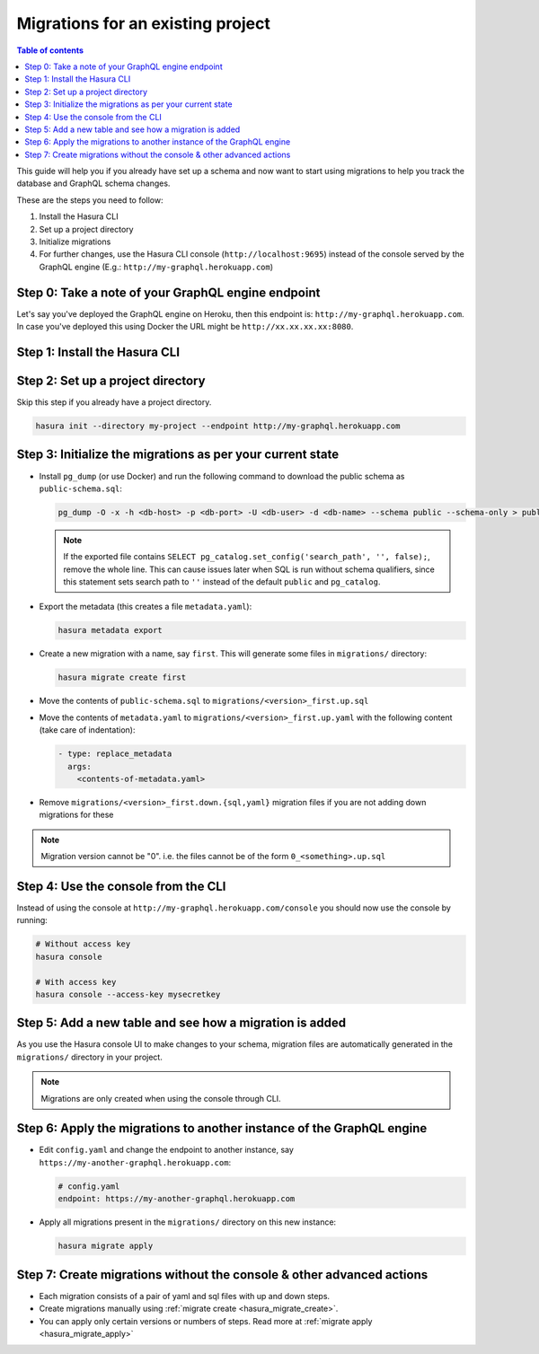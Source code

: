 Migrations for an existing project
==================================

.. contents:: Table of contents
  :backlinks: none
  :depth: 1
  :local:

This guide will help you if you already have set up a schema and now want
to start using migrations to help you track the database and GraphQL schema changes.

These are the steps you need to follow:

#. Install the Hasura CLI
#. Set up a project directory
#. Initialize migrations
#. For further changes, use the Hasura CLI console (``http://localhost:9695``) instead of the console served by the
   GraphQL engine (E.g.: ``http://my-graphql.herokuapp.com``)

Step 0: Take a note of your GraphQL engine endpoint
---------------------------------------------------

Let's say you've deployed the GraphQL engine on Heroku, then this endpoint is: ``http://my-graphql.herokuapp.com``.
In case you've deployed this using Docker the URL might be ``http://xx.xx.xx.xx:8080``.

Step 1: Install the Hasura CLI
------------------------------
.. rst-class:: api_tabs
.. tabs::

   .. tab:: Mac

      In your terminal enter the following command:

      .. code-block:: bash

         curl -L https://cli.hasura.io/install.sh | bash

      This will install the Hasura CLI in ``/usr/local/bin``. You might have to provide
      your ``sudo`` password depending on the permissions of your ``/usr/local/bin`` location.

   .. tab:: Linux

      Open your linux shell and run the following command:

      .. code-block:: bash

         curl -L https://cli.hasura.io/install.sh | bash

      This will install the Hasura CLI tool in ``/usr/local/bin``. You might have to provide
      your ``sudo`` password depending on the permissions of your ``/usr/local/bin`` location.

   .. tab:: Windows

      .. note::

         You should have ``git bash`` installed to use Hasura CLI. Download ``git bash`` using this `link
         <https://git-scm.com/download/win>`_. Also, make sure you install it in ``MinTTY`` mode, instead of Windows'
         default console.

      Download the ``hasura`` installer:

      * `hasura (64-bit Windows installer) <https://cli.hasura.io/install/windows-amd64>`_
      * `hasura (32-bit Windows installer) <https://cli.hasura.io/install/windows-386>`_

      **Note:** Please run the installer as ``Administrator`` to avoid PATH update errors. If you're still
      getting a "command not found" error after installing Hasura CLI, please restart ``git bash``.


Step 2: Set up a project directory
----------------------------------
Skip this step if you already have a project directory.

.. code-block:: bash

  hasura init --directory my-project --endpoint http://my-graphql.herokuapp.com

Step 3: Initialize the migrations as per your current state
-----------------------------------------------------------

- Install ``pg_dump`` (or use Docker) and run the following command to download the public schema as ``public-schema.sql``:

  .. code-block:: bash
  
     pg_dump -O -x -h <db-host> -p <db-port> -U <db-user> -d <db-name> --schema public --schema-only > public-schema.sql

  .. note::

     If the exported file contains ``SELECT pg_catalog.set_config('search_path', '', false);``, remove the whole line.
     This can cause issues later when SQL is run without schema qualifiers, since this statement sets search path to ``''``
     instead of the default ``public`` and ``pg_catalog``.

- Export the metadata (this creates a file ``metadata.yaml``):

  .. code-block:: bash
     
     hasura metadata export

- Create a new migration with a name, say ``first``. This will generate some files in ``migrations/`` directory:

  .. code-block:: bash
  
     hasura migrate create first

- Move the contents of ``public-schema.sql`` to ``migrations/<version>_first.up.sql``
- Move the contents of ``metadata.yaml`` to ``migrations/<version>_first.up.yaml`` with the following content
  (take care of indentation):

  .. code-block:: yaml

     - type: replace_metadata
       args:
         <contents-of-metadata.yaml>

- Remove ``migrations/<version>_first.down.{sql,yaml}`` migration files if you are not adding down migrations for these

.. note::

  Migration version cannot be "0". i.e. the files cannot be of the form ``0_<something>.up.sql``

Step 4: Use the console from the CLI
------------------------------------

Instead of using the console at ``http://my-graphql.herokuapp.com/console`` you should now use the console by running:

.. code-block:: bash

   # Without access key
   hasura console

   # With access key
   hasura console --access-key mysecretkey

Step 5: Add a new table and see how a migration is added
--------------------------------------------------------

As you use the Hasura console UI to make changes to your schema, migration files are automatically generated
in the ``migrations/`` directory in your project.

.. note::

   Migrations are only created when using the console through CLI.

Step 6: Apply the migrations to another instance of the GraphQL engine
----------------------------------------------------------------------

- Edit ``config.yaml`` and change the endpoint to another instance, say ``https://my-another-graphql.herokuapp.com``:

  .. code-block:: yaml

     # config.yaml
     endpoint: https://my-another-graphql.herokuapp.com

- Apply all migrations present in the ``migrations/`` directory on this new instance:

  .. code-block:: bash

     hasura migrate apply

Step 7: Create migrations without the console & other advanced actions
----------------------------------------------------------------------

- Each migration consists of a pair of yaml and sql files with up and down steps.
- Create migrations manually using :ref:`migrate create <hasura_migrate_create>`.
- You can apply only certain versions or numbers of steps. Read more at :ref:`migrate apply <hasura_migrate_apply>`
